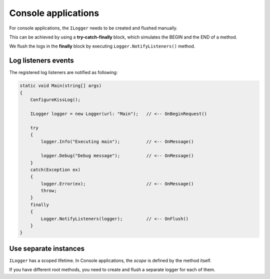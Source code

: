 Console applications
=======================

For console applications, the ``ILogger`` needs to be created and flushed manually.

This can be achieved by using a **try-catch-finally** block, which simulates the BEGIN and the END of a method.

We flush the logs in the **finally** block by executing ``Logger.NotifyListeners()`` method.

.. code-block:: c#
    :emphasize-lines: 7,11,17,23

    class Program
    {
        static void Main(string[] args)
        {
            ConfigureKissLog();

            ILogger logger = new Logger(url: "Main");

            try
            {
                logger.Info("Executing main");

                logger.Debug("Debug message");
            }
            catch(Exception ex)
            {
                logger.Error(ex);
                throw;
            }
            finally
            {
                // notify the listeners
                Logger.NotifyListeners(logger);
            }
        }

        static void ConfigureKissLog()
        {
            ILogListener cloudListener = new KissLogApiListener(new Application("OrganizationId", "ApplicationId"))
            {
                ApiUrl = "https://api.kisslog.net",
                UseAsync = false
            };

            KissLogConfiguration.Listeners.Add(cloudListener);
        }
    }

.. figure:: images/console-application.png
   :alt: Logs
   :align: center

Log listeners events
~~~~~~~~~~~~~~~~~~~~~~~~~~~~~~~~~~~

The registered log listeners are notified as following:

.. code-block:: c#

    static void Main(string[] args)
    {
        ConfigureKissLog();

        ILogger logger = new Logger(url: "Main");   // <-- OnBeginRequest()

        try
        {
            logger.Info("Executing main");          // <-- OnMessage()

            logger.Debug("Debug message");          // <-- OnMessage()
        }
        catch(Exception ex)
        {
            logger.Error(ex);                       // <-- OnMessage()
            throw;
        }
        finally
        {
            Logger.NotifyListeners(logger);         // <-- OnFlush()
        }
    }

Use separate instances
~~~~~~~~~~~~~~~~~~~~~~~~~~~~~~~~~~~

``ILogger`` has a scoped lifetime. In Console applications, the *scope* is defined by the method itself.

If you have different root methods, you need to create and flush a separate logger for each of them.

.. code-block:: c#
    :emphasize-lines: 7,28

    class Program
    {
        static void SyncDatabase()
        {
            ConfigureKissLog();

            ILogger logger = new Logger(url: "SyncDatabase");

            try
            {
                // executing
            }
            catch(Exception ex)
            {
                logger.Error(ex);
                throw;
            }
            finally
            {
                Logger.NotifyListeners(logger);
            }
        }

        static void ImportFromXml(string xmlPath)
        {
            ConfigureKissLog();

            ILogger logger = new Logger(url: "ImportFromXml");

            try
            {
                // executing
            }
            catch(Exception ex)
            {
                logger.Error(ex);
                throw;
            }
            finally
            {
                Logger.NotifyListeners(logger);
            }
        }
    }